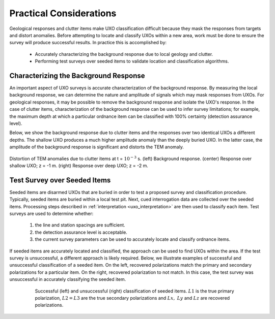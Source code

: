 .. _uxo_pratical_considerations:

.. purpose::

	Here, we discuss important practices for ensuring successful UXO location and classification.

Practical Considerations
========================

Geological responses and clutter items make UXO classification difficult because they mask the responses from targets and distort anomalies. Before attempting to locate and classify UXOs within a new area, work must be done to ensure the survey will produce successful results. In practice this is accomplished by:

	- Accurately characterizing the background response due to local geology and clutter.
	- Performing test surveys over seeded items to validate location and classification algorithms.

Characterizing the Background Response
--------------------------------------

An important aspect of UXO surveys is accurate characterization of the background response. By measuring the local background response, we can determine the nature and amplitude of signals which may mask responses from UXOs. For geological responses, it may be possible to remove the background response and isolate the UXO's response. In the case of clutter items, characterization of the background response can be used to infer survey limitations; for example, the maximum depth at which a particular ordnance item can be classified with 100% certainty (detection assurance level).

Below, we show the background response due to clutter items and the responses over two identical UXOs a different depths. The shallow UXO produces a much higher amplitude anomaly than the deeply buried UXO. In the latter case, the amplitude of the background response is significant and distorts the TEM anomaly. 


.. figure:: images/data_practical_clutter.png
	:align: center
	:figwidth: 100%
	:name: fig_clutter_uxo

	Distortion of TEM anomalies due to clutter items at t = :math:`10^{-3}` s. (left) Background response. (center) Response over shallow UXO; z = -1 m. (right) Response over deep UXO; z = -2 m.

Test Survey over Seeded Items
-----------------------------

Seeded items are disarmed UXOs that are buried in order to test a proposed survey and classification procedure. Typically, seeded items are buried within a local test pit. Next, cued interrogation data are collected over the seeded items. Processing steps described in :ref:`interpretation <uxo_interpretation>` are then used to classify each item. Test surveys are used to determine whether:

	1) the line and station spacings are sufficient.
	2) the detection assurance level is acceptable.
	3) the current survey parameters can be used to accurately locate and classify ordnance items.

If seeded items are accurately located and classified, the approach can be used to find UXOs within the area. If the test survey is unsuccessful, a different approach is likely required. Below, we illustrate examples of successful and unsuccessful classification of a seeded item. On the left, recovered polarizations match the primary and secondary polarizations for a particular item. On the right, recovered polarization to not match. In this case, the test survey was unsuccessful in accurately classifying the seeded item.


.. figure:: images/practical_recovery.png
	:align: center
	:figwidth: 80%
	:name: fig_uxo_practical_recovery

	Successful (left) and unsuccessful (right) classification of seeded items. :math:`L1` is the true primary polarization, :math:`L2 = L3` are the true secondary polarizations and :math:`Lx, \; Ly` and :math:`Lz` are recovered polarizations.

